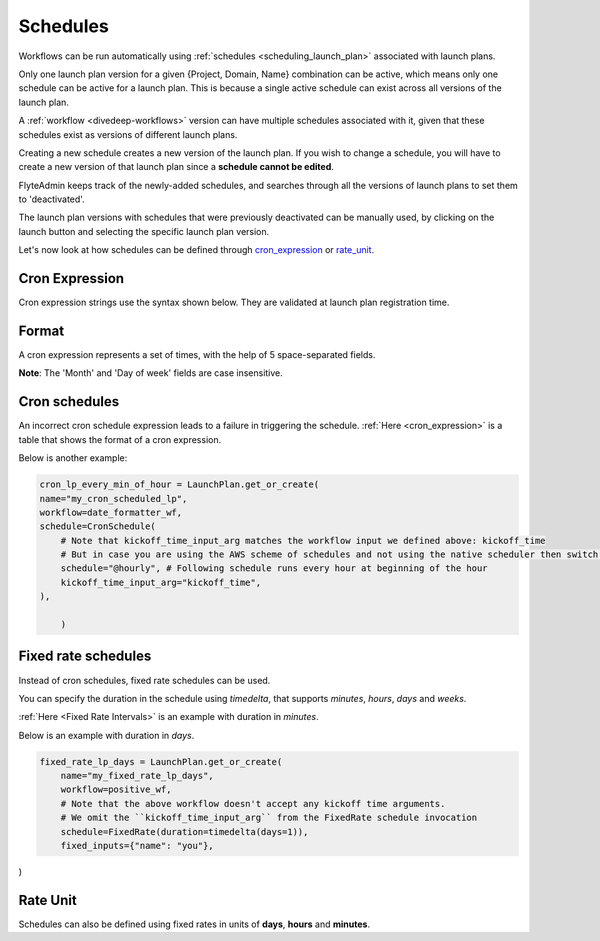.. _concepts-schedules:

Schedules
=========

.. tags:: Basic, Glossary

Workflows can be run automatically using :ref:`schedules <scheduling_launch_plan>` associated with launch plans.

Only one launch plan version for a given {Project, Domain, Name} combination can be active, which means only one schedule can be active for a launch plan. This is because a single active schedule can exist across all versions of the launch plan. 

A :ref:`workflow <divedeep-workflows>` version can have multiple schedules associated with it, given that these schedules exist as versions of different launch plans. 

Creating a new schedule creates a new version of the launch plan.
If you wish to change a schedule, you will have to create a new version of that launch plan since a **schedule cannot be edited**.

FlyteAdmin keeps track of the newly-added schedules, and searches through all the versions of launch plans to set them to 'deactivated'.

The launch plan versions with schedules that were previously deactivated can be manually used, by clicking on the launch button and selecting the specific launch plan version. 

Let's now look at how schedules can be defined through cron_expression_ or rate_unit_.

.. _cron_expression:

Cron Expression
---------------
Cron expression strings use the syntax shown below. They are validated at launch plan registration time.

Format
------

A cron expression represents a set of times, with the help of 5 space-separated fields.

.. raw:: html

    <table id="cron_expression_table" class="docutils align-default">
        <colgroup>
            <col style="width: 20%">
            <col style="width: 17%">
            <col style="width: 24%">
            <col style="width: 39%">
        </colgroup>
        <thead>
            <tr class="row-odd">
                <th class="head">
                    <p>Field name</p>
                </th>
                <th class="head">
                    <p>Required</p>
                </th>
                <th class="head">
                    <p>Allowed values</p>
                </th>
                <th class="head">
                    <p>Allowed special characters</p>
                </th>
            </tr>
        </thead>
        <tbody>
            <tr class="row-even">
                <td>
                    <p>Minutes</p>
                </td>
                <td>
                    <p>Yes</p>
                </td>
                <td>
                    <p>0-59</p>
                </td>
                <td>
                    <p>* / , -</p>
                </td>
            </tr>
            <tr class="row-odd">
            <td><p>Hours</p></td>
                <td>
                    <p>Yes</p>
                </td>
                <td>
                    <p>0-23</p>
                </td>
                <td>
                    <p>* / , -</p>
                </td>
            </tr>
            <tr class="row-even">
                <td>
                    <p>Day of month</p>
                </td>
                <td>
                    <p>Yes</p>
                </td>
                <td>
                    <p>1-31</p><
                </td>
                <td>
                    <p>/ , - ?</p>
                </td>
            </tr>
            <tr class="row-odd">
                <td>
                    <p>Month</p>
                </td>
                <td>
                    <p>Yes</p>
                </td>
                <td>
                    <p>1-12 or JAN-DEC</p>
                </td>
                <td>
                    <p>* / , -</p>
                </td>
            </tr>
            <tr class="row-even">
                <td>
                    <p>Day of week</p>
                </td>
                <td>
                    <p>Yes</p>
                </td>
                <td>
                    <p>0-6 or SUN-SAT</p>
                </td>
                <td>
                    <p>* / , - ?</p>
                </td>
            </tr>
        </tbody>
    </table>

**Note**: The 'Month' and 'Day of week' fields are case insensitive.


Cron schedules
--------------
An incorrect cron schedule expression leads to a failure in triggering the schedule. :ref:`Here <cron_expression>` is a table that shows the format of a cron expression.

Below is another example:

.. code-block:: default

    cron_lp_every_min_of_hour = LaunchPlan.get_or_create(
    name="my_cron_scheduled_lp",
    workflow=date_formatter_wf,
    schedule=CronSchedule(
        # Note that kickoff_time_input_arg matches the workflow input we defined above: kickoff_time
        # But in case you are using the AWS scheme of schedules and not using the native scheduler then switch over the schedule parameter with cron_expression
        schedule="@hourly", # Following schedule runs every hour at beginning of the hour
        kickoff_time_input_arg="kickoff_time",
    ),

	)


.. _fixed_rate:

Fixed rate schedules
----------------------
Instead of cron schedules, fixed rate schedules can be used.

You can specify the duration in the schedule using `timedelta`, that supports `minutes`, `hours`, `days` and `weeks`.

:ref:`Here <Fixed Rate Intervals>` is an example with duration in `minutes`.

Below is an example with duration in `days`.

.. code-block:: default

	fixed_rate_lp_days = LaunchPlan.get_or_create(
	    name="my_fixed_rate_lp_days",
	    workflow=positive_wf,
	    # Note that the above workflow doesn't accept any kickoff time arguments.
	    # We omit the ``kickoff_time_input_arg`` from the FixedRate schedule invocation
	    schedule=FixedRate(duration=timedelta(days=1)),
	    fixed_inputs={"name": "you"},

)

.. _rate_unit:

Rate Unit
---------

Schedules can also be defined using fixed rates in units of **days**, **hours** and **minutes**.
